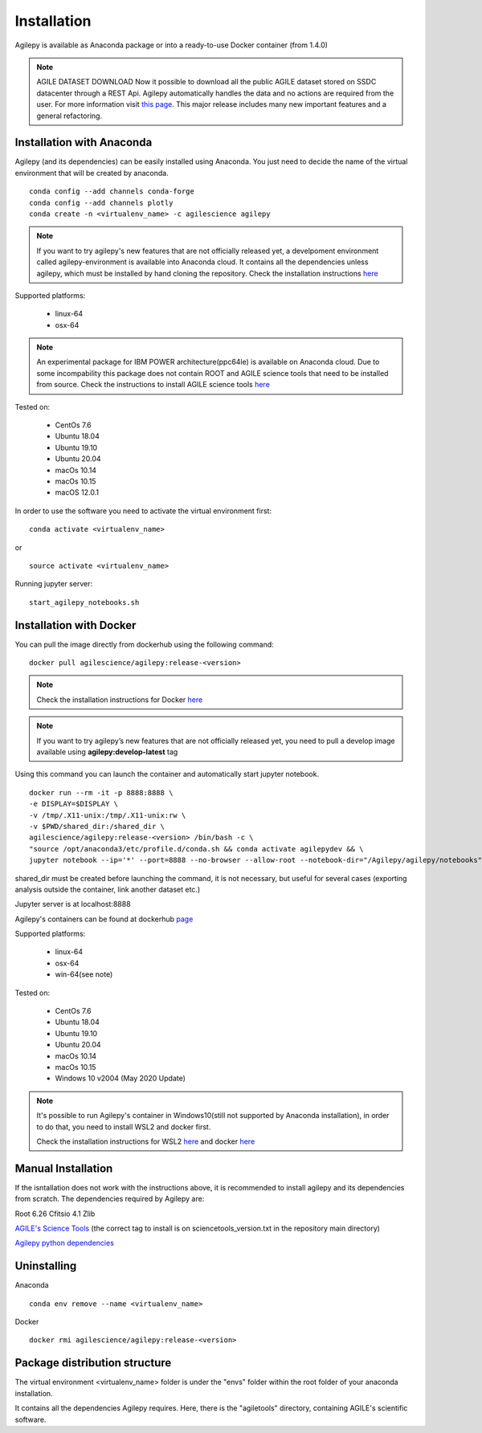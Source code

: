 Installation
============

Agilepy is available as Anaconda package or into a ready-to-use Docker container (from 1.4.0)

.. note:: AGILE DATASET DOWNLOAD 
          Now it possible to download all the public AGILE dataset stored on SSDC datacenter through a REST Api. 
          Agilepy automatically handles the data and no actions are required from the user.
          For more information visit `this page <../manual/Ag_dataset_rest_api.html>`_.
          This major release includes many new important features and a general refactoring.

Installation with Anaconda
^^^^^^^^^^^^^^^^^^^^^^^^^^

Agilepy (and its dependencies) can be easily installed using Anaconda. You just
need to decide the name of the virtual environment that will be created by anaconda.
::

    conda config --add channels conda-forge
    conda config --add channels plotly
    conda create -n <virtualenv_name> -c agilescience agilepy

.. note:: If you want to try agilepy's new features that are not officially released yet, 
           a develpoment environment called agilepy-environment is available into Anaconda cloud. 
           It contains all the dependencies unless agilepy, 
           which must be installed by hand cloning the repository.
           Check the installation instructions `here <../help/development.html#install-the-development-environment>`_

Supported platforms:

  - linux-64
  - osx-64

.. note:: An experimental package for IBM POWER architecture(ppc64le) is available on Anaconda cloud. Due to some incompability this package does not contain
          ROOT and AGILE science tools that need to be installed from source. Check the instructions to install AGILE science tools
          `here <https://github.com/AGILESCIENCE/AGILE-GRID-ScienceTools-Setup>`_

Tested on:

  - CentOs 7.6
  - Ubuntu 18.04
  - Ubuntu 19.10
  - Ubuntu 20.04
  - macOs 10.14
  - macOs 10.15
  - macOS 12.0.1

In order to use the software you need to activate the virtual environment first:
::

    conda activate <virtualenv_name>

or

::

    source activate <virtualenv_name>

Running jupyter server:
::

    start_agilepy_notebooks.sh


Installation with Docker
^^^^^^^^^^^^^^^^^^^^^^^^

You can pull the image directly from dockerhub using the following command:

::

    docker pull agilescience/agilepy:release-<version>

.. note:: Check the installation instructions for Docker `here <https://docs.docker.com/get-docker/>`_

.. note:: If you want to try agilepy’s new features that are not officially released yet, you need to
          pull a develop image available using **agilepy:develop-latest** tag


Using this command you can launch the container and automatically start jupyter notebook.


::

    docker run --rm -it -p 8888:8888 \
    -e DISPLAY=$DISPLAY \
    -v /tmp/.X11-unix:/tmp/.X11-unix:rw \
    -v $PWD/shared_dir:/shared_dir \
    agilescience/agilepy:release-<version> /bin/bash -c \
    "source /opt/anaconda3/etc/profile.d/conda.sh && conda activate agilepydev && \
    jupyter notebook --ip='*' --port=8888 --no-browser --allow-root --notebook-dir="/Agilepy/agilepy/notebooks" --NotebookApp.token='' --NotebookApp.password=''"

shared_dir must be created before launching the command, it is not necessary, but useful for several cases (exporting analysis outside the container, link another dataset etc.)

Jupyter server is at localhost:8888

Agilepy's containers can be found at dockerhub `page <https://hub.docker.com/repository/docker/agilescience/agilepy>`_

Supported platforms:

  - linux-64
  - osx-64
  - win-64(see note)

Tested on:

  - CentOs 7.6
  - Ubuntu 18.04
  - Ubuntu 19.10
  - Ubuntu 20.04
  - macOs 10.14
  - macOs 10.15
  - Windows 10 v2004 (May 2020 Update)

.. note:: It's possible to run Agilepy's container in Windows10(still not supported by Anaconda installation),
          in order to do that, you need to install WSL2 and docker first.

          Check the installation instructions for WSL2 `here <https://docs.microsoft.com/en-us/windows/wsl/install-win10>`_
          and docker `here <https://docs.docker.com/docker-for-windows/wsl/>`_


Manual Installation
^^^^^^^^^^^^^^^^^^^

If the isntallation does not work with the instructions above, it is recommended to install agilepy and its dependencies from scratch.
The dependencies required by Agilepy are:

Root 6.26
Cfitsio 4.1
Zlib

`AGILE's Science Tools <https://github.com/AGILESCIENCE/AGILE-GRID-ScienceTools-Setup/tree/master>`_ (the correct tag to install is on sciencetools_version.txt in the repository main directory)

`Agilepy python dependencies <https://github.com/AGILESCIENCE/Agilepy-recipe/blob/master/recipes/docker/base/requirements.txt>`_


Uninstalling
^^^^^^^^^^^^
Anaconda
::

    conda env remove --name <virtualenv_name>

Docker
::

    docker rmi agilescience/agilepy:release-<version>


Package distribution structure
^^^^^^^^^^^^^^^^^^^^^^^^^^^^^^
The virtual environment <virtualenv_name> folder is under the "envs" folder within
the root folder of your anaconda installation.

It contains all the dependencies Agilepy requires. Here, there is the "agiletools"
directory, containing AGILE's scientific software.
